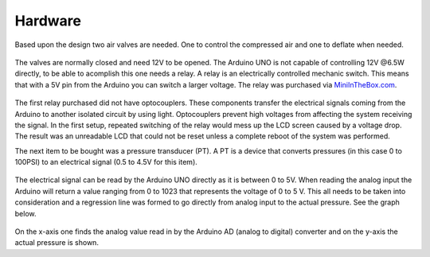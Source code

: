 Hardware
========
Based upon the design two air valves are needed. One to control the compressed air and one to deflate when needed. 

  .. image:: ../images/solenoid_valve.jpg
     :scale: 25 %
  
The valves are normally closed and need 12V to be opened. The Arduino UNO is not capable of controlling 12V @6.5W directly, to be able to acomplish this one needs a relay. A relay is an electrically controlled mechanic switch. This means that with a 5V pin from the Arduino you can switch a larger voltage. The relay was purchased via `MiniInTheBox.com`_.

  .. image:: ../images/relay.jpg

The first relay purchased did not have optocouplers. These components transfer the electrical signals coming from the Arduino to another isolated circuit by using light. Optocouplers prevent high voltages from affecting the system receiving the signal. In the first setup, repeated switching of the relay would mess up the LCD screen caused by a voltage drop. The result was an unreadable LCD that could not be reset unless a complete reboot of the system was performed.

The next item to be bought was a pressure transducer (PT). A PT is a device that converts pressures (in this case 0 to 100PSI) to an electrical signal (0.5 to 4.5V for this item). 

  .. image:: ../images/pressure_transducer.jpg
     :scale: 50 %

  .. image:: ../images/pressure_transducer_2.jpg
     :scale: 50 %

The electrical signal can be read by the Arduino UNO directly as it is between 0 to 5V. When reading the analog input the Arduino will return a value ranging from 0 to 1023 that represents the voltage of 0 to 5 V. This all needs to be taken into consideration and a regression line was formed to go directly from analog input to the actual pressure. See the graph below.

  .. image:: ../images/PT_conversion.png

On the x-axis one finds the analog value read in by the Arduino AD (analog to digital) converter and on the y-axis the actual pressure is shown.

.. _MiniInTheBox.com: http://www.miniinthebox.com